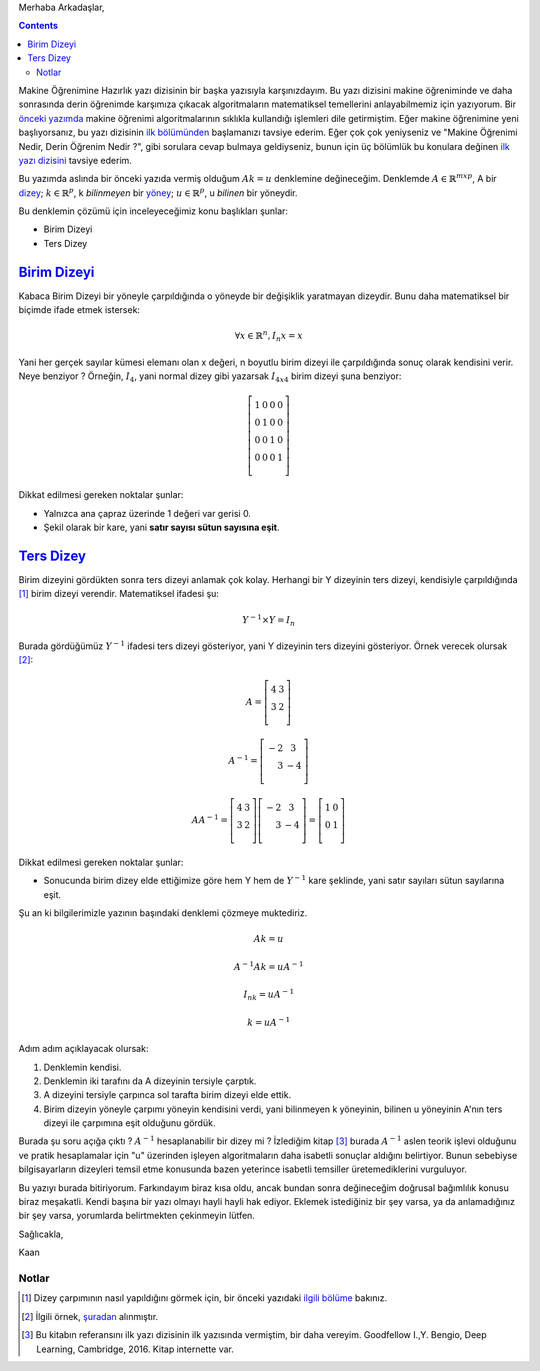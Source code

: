 .. title: Makine Öğrenimine Hazırlık 2.1 Doğrusal Cebir 3: Birim Dizeyi Ters Dizey
.. slug: makine-ogrenimine-hazirlik-21-dogrusal-cebir-3
.. date: 2017-06-09 03:39:11 UTC+02:00
.. tags: dizey, makine öğrenimi, mathjax
.. category: yapay-zeka
.. link: 
.. description: 
.. type: text

Merhaba Arkadaşlar,

.. contents::


Makine Öğrenimine Hazırlık yazı dizisinin bir başka yazısıyla karşınızdayım.
Bu yazı dizisini makine öğreniminde ve daha sonrasında derin öğrenimde karşımıza çıkacak algoritmaların matematiksel temellerini anlayabilmemiz için yazıyorum.
Bir `önceki yazımda <https://d-k-e.github.io/yapayzeka-eski-metinler/posts/makine-ogrenimine-hazirlik-21-dogrusal-cebir-2/>`_ makine öğrenimi algoritmalarının sıklıkla kullandığı işlemleri dile getirmiştim.
Eğer makine öğrenimine yeni başlıyorsanız, bu yazı dizisinin `ilk bölümünden <https://d-k-e.github.io/yapayzeka-eski-metinler/posts/makine-ogrenimine-hazirlik-21-dogrusal-cebir-1/>`_ başlamanızı tavsiye ederim.
Eğer çok çok yeniyseniz ve "Makine Öğrenimi Nedir, Derin Öğrenim Nedir ?", gibi sorulara cevap bulmaya geldiyseniz, bunun için üç bölümlük bu konulara değinen `ilk yazı dizisini <https://d-k-e.github.io/yapayzeka-eski-metinler/posts/yapay-zeka-ve-derin-ogrenime-giris-1/>`_ tavsiye ederim.

Bu yazımda aslında bir önceki yazıda vermiş olduğum :math:`Ak=u` denklemine değineceğim.
Denklemde :math:`A{\in}{\mathbb{R}}^{mxp}`, A bir `dizey <https://d-k-e.github.io/yapayzeka-eski-metinler/posts/makine-ogrenimine-hazirlik-21-dogrusal-cebir-1/#dizeyler>`_; :math:`k{\in}{\mathbb{R}^p}`, k *bilinmeyen* bir `yöney <https://d-k-e.github.io/yapayzeka-eski-metinler/posts/makine-ogrenimine-hazirlik-21-dogrusal-cebir-1/#yoneyler>`_; :math:`u{\in}{\mathbb{R}^p}`, u *bilinen* bir yöneydir.

Bu denklemin çözümü için inceleyeceğimiz konu başlıkları şunlar:

- Birim Dizeyi
- Ters Dizey

----------------
`Birim Dizeyi`_
----------------

Kabaca Birim Dizeyi bir yöneyle çarpıldığında o yöneyde bir değişiklik yaratmayan dizeydir. Bunu daha matematiksel bir biçimde ifade etmek istersek:

.. math::
   \forall x \in \mathbb{R}^n, I_n x = x

Yani her gerçek sayılar kümesi elemanı olan x değeri, n boyutlu birim dizeyi ile çarpıldığında sonuç olarak kendisini verir.
Neye benziyor ? Örneğin, :math:`I_4`, yani normal dizey gibi yazarsak :math:`I_{4x4}` birim dizeyi şuna benziyor:

.. math::
   \left[
   \begin{array}{r,r,r,r}
   1 & 0 & 0 & 0 \\
   0 & 1 & 0 & 0 \\
   0 & 0 & 1 & 0 \\
   0 & 0 & 0 & 1 \\
   \end{array}
   \right]

Dikkat edilmesi gereken noktalar şunlar:

- Yalnızca ana çapraz üzerinde 1 değeri var gerisi 0.
- Şekil olarak bir kare, yani **satır sayısı sütun sayısına eşit**.

---------------
`Ters Dizey`_
---------------

Birim dizeyini gördükten sonra ters dizeyi anlamak çok kolay.
Herhangi bir Y dizeyinin ters dizeyi, kendisiyle çarpıldığında [1]_ birim dizeyi verendir.
Matematiksel ifadesi şu:

.. math::

   Y^{-1} {\times} Y = I_n

Burada gördüğümüz :math:`Y^{-1}` ifadesi ters dizeyi gösteriyor, yani Y dizeyinin ters dizeyini gösteriyor.
Örnek verecek olursak [2]_:

.. math::

   A = \left[
   \begin{array}{r,r}
   4 & 3 \\
   3 & 2 \\
   \end{array}
   \right]
   
   A^{-1} = \left[
   \begin{array}{r,r}
   -2 & 3 \\
   3 & -4 \\
   \end{array}
   \right]

   AA^{-1} = \left[
   \begin{array}{r,r}
   4 & 3 \\
   3 & 2 \\
   \end{array}
   \right]
   \left[
   \begin{array}{r,r}
   -2 & 3 \\
   3 & -4 \\
   \end{array}
   \right] = \left[
   \begin{array}{r,r}
   1 & 0 \\
   0 & 1 \\
   \end{array}
   \right]

Dikkat edilmesi gereken noktalar şunlar:

- Sonucunda birim dizey elde ettiğimize göre hem Y hem de :math:`Y^{-1}` kare şeklinde, yani satır sayıları sütun sayılarına eşit.

Şu an ki bilgilerimizle yazının başındaki denklemi çözmeye muktediriz.

.. math::

   Ak=u
   
   A^{-1}Ak = uA^{-1}

   I_nk=uA^{-1}

   k=uA^{-1}

Adım adım açıklayacak olursak:

1. Denklemin kendisi.
2. Denklemin iki tarafını da A dizeyinin tersiyle çarptık.
3. A dizeyini tersiyle çarpınca sol tarafta birim dizeyi elde ettik.
4. Birim dizeyin yöneyle çarpımı yöneyin kendisini verdi, yani bilinmeyen k yöneyinin, bilinen u yöneyinin A'nın ters dizeyi ile çarpımına eşit olduğunu gördük.

Burada şu soru açığa çıktı ? :math:`A^{-1}` hesaplanabilir bir dizey mi ?
İzlediğim kitap [3]_ burada :math:`A^{-1}` aslen teorik işlevi olduğunu ve pratik hesaplamalar için "u" üzerinden işleyen algoritmaların daha isabetli sonuçlar aldığını belirtiyor.
Bunun sebebiyse bilgisayarların dizeyleri temsil etme konusunda bazen yeterince isabetli temsiller üretemediklerini vurguluyor.

Bu yazıyı burada bitiriyorum. Farkındayım biraz kısa oldu, ancak bundan sonra değineceğim doğrusal bağımlılık konusu biraz meşakatli.
Kendi başına bir yazı olmayı hayli hayli hak ediyor.
Eklemek istediğiniz bir şey varsa, ya da anlamadığınız bir şey varsa, yorumlarda belirtmekten çekinmeyin lütfen.

Sağlıcakla,

Kaan


Notlar
*******

.. [1] Dizey çarpımının nasıl yapıldığını görmek için, bir önceki yazıdaki `ilgili bölüme <https://d-k-e.github.io/yapayzeka-eski-metinler/posts/makine-ogrenimine-hazirlik-21-dogrusal-cebir-2/#dizey-carpimi>`_ bakınız.

.. [2] İlgili örnek, `şuradan <http://www.mathwords.com/i/inverse_of_a_matrix.htm>`_ alınmıştır.

.. [3] Bu kitabın referansını ilk yazı dizisinin ilk yazısında vermiştim, bir daha vereyim. Goodfellow I.,Y. Bengio, Deep Learning, Cambridge, 2016. Kitap internette var.


